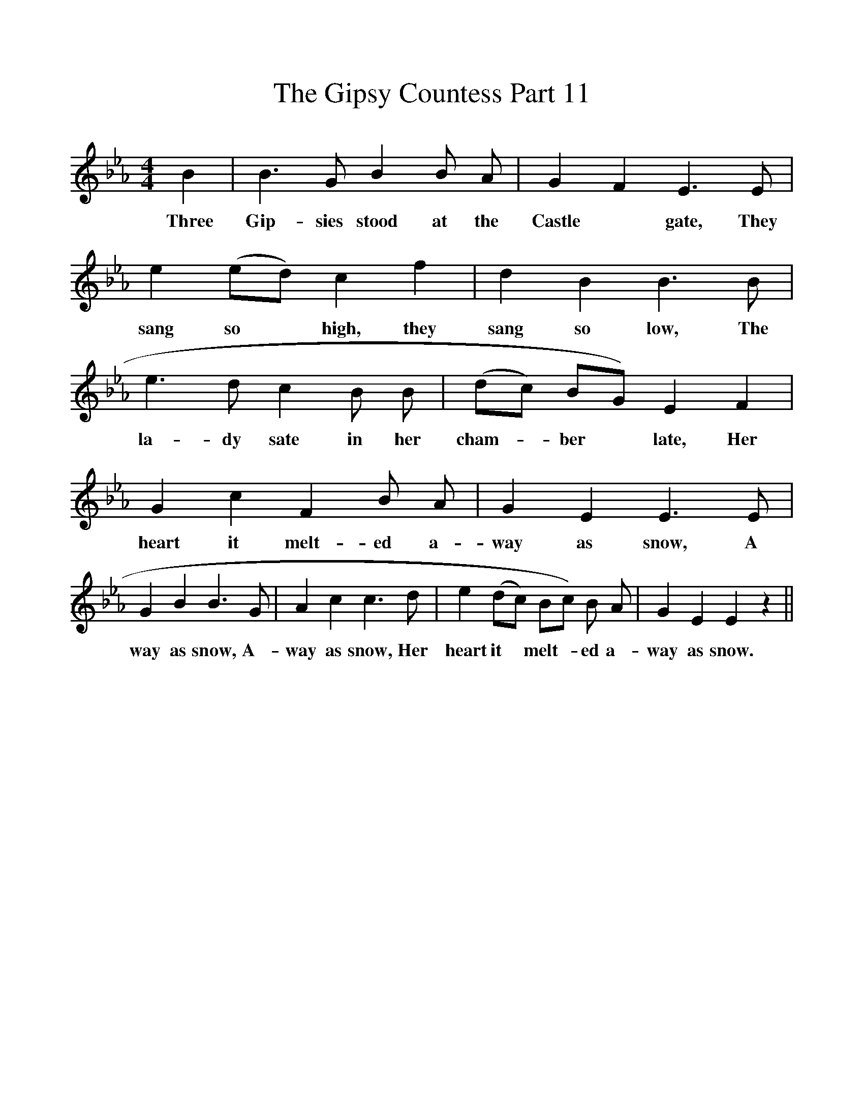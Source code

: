 %%scale 1
X:1
T:The Gipsy Countess Part 11
F:http://www.folkinfo.org/songs
B:Songs of the West by S. Baring-Gould.
S:Melody from John Woodrich.
M:4/4
L:1/4
K:Eb
B|B3/2 G1/2 B B1/2 A1/2|G F E3/2 E1/2|e (e1/2d1/2) c f|d B B3/2 B1/2|
w:Three Gip-sies stood at the Castle *gate, They sang so *high, they sang so low, The
e3/2 d1/2 c B1/2 B1/2|(d1/2c1/2) B1/2G1/2) E F|G c F B1/2 A1/2|G E E3/2 E1/2|
w:la-dy sate in her cham-*ber *late, Her heart it melt-ed a-way as snow, A
G B B3/2 G1/2|A c c3/2 d1/2|e (d1/2c1/2) B1/2c1/2) B1/2 A1/2|G E E z||
w:way as snow, A-way as snow, Her heart it *melt-*ed a-way as snow. 